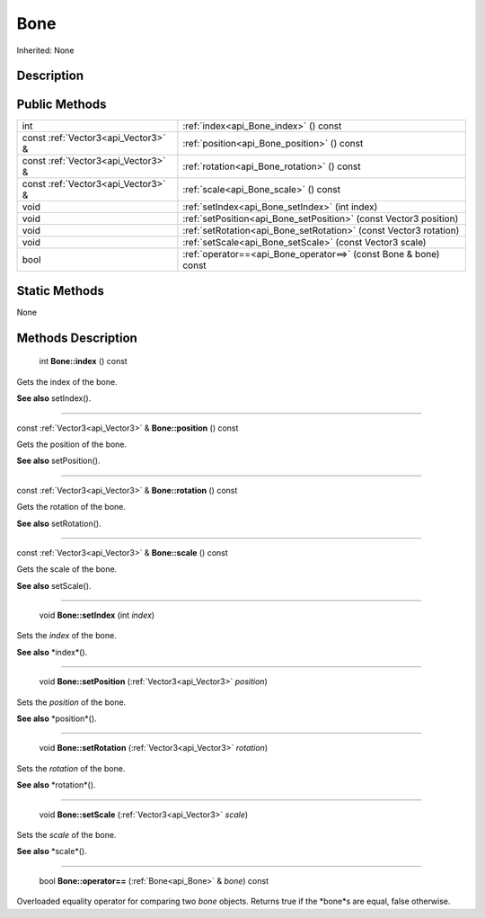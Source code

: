 .. _api_Bone:

Bone
====

Inherited: None

.. _api_Bone_description:

Description
-----------



.. _api_Bone_public:

Public Methods
--------------

+-------------------------------------+--------------------------------------------------------------------+
|                                 int | :ref:`index<api_Bone_index>` () const                              |
+-------------------------------------+--------------------------------------------------------------------+
| const :ref:`Vector3<api_Vector3>` & | :ref:`position<api_Bone_position>` () const                        |
+-------------------------------------+--------------------------------------------------------------------+
| const :ref:`Vector3<api_Vector3>` & | :ref:`rotation<api_Bone_rotation>` () const                        |
+-------------------------------------+--------------------------------------------------------------------+
| const :ref:`Vector3<api_Vector3>` & | :ref:`scale<api_Bone_scale>` () const                              |
+-------------------------------------+--------------------------------------------------------------------+
|                                void | :ref:`setIndex<api_Bone_setIndex>` (int  index)                    |
+-------------------------------------+--------------------------------------------------------------------+
|                                void | :ref:`setPosition<api_Bone_setPosition>` (const Vector3  position) |
+-------------------------------------+--------------------------------------------------------------------+
|                                void | :ref:`setRotation<api_Bone_setRotation>` (const Vector3  rotation) |
+-------------------------------------+--------------------------------------------------------------------+
|                                void | :ref:`setScale<api_Bone_setScale>` (const Vector3  scale)          |
+-------------------------------------+--------------------------------------------------------------------+
|                                bool | :ref:`operator==<api_Bone_operator==>` (const Bone & bone) const   |
+-------------------------------------+--------------------------------------------------------------------+



.. _api_Bone_static:

Static Methods
--------------

None

.. _api_Bone_methods:

Methods Description
-------------------

.. _api_Bone_index:

 int **Bone::index** () const

Gets the index of the bone.

**See also** setIndex().

----

.. _api_Bone_position:

const :ref:`Vector3<api_Vector3>` & **Bone::position** () const

Gets the position of the bone.

**See also** setPosition().

----

.. _api_Bone_rotation:

const :ref:`Vector3<api_Vector3>` & **Bone::rotation** () const

Gets the rotation of the bone.

**See also** setRotation().

----

.. _api_Bone_scale:

const :ref:`Vector3<api_Vector3>` & **Bone::scale** () const

Gets the scale of the bone.

**See also** setScale().

----

.. _api_Bone_setIndex:

 void **Bone::setIndex** (int  *index*)

Sets the *index* of the bone.

**See also** *index*().

----

.. _api_Bone_setPosition:

 void **Bone::setPosition** (:ref:`Vector3<api_Vector3>`  *position*)

Sets the *position* of the bone.

**See also** *position*().

----

.. _api_Bone_setRotation:

 void **Bone::setRotation** (:ref:`Vector3<api_Vector3>`  *rotation*)

Sets the *rotation* of the bone.

**See also** *rotation*().

----

.. _api_Bone_setScale:

 void **Bone::setScale** (:ref:`Vector3<api_Vector3>`  *scale*)

Sets the *scale* of the bone.

**See also** *scale*().

----

.. _api_Bone_operator==:

 bool **Bone::operator==** (:ref:`Bone<api_Bone>` & *bone*) const

Overloaded equality operator for comparing two *bone* objects. Returns true if the *bone*s are equal, false otherwise.


